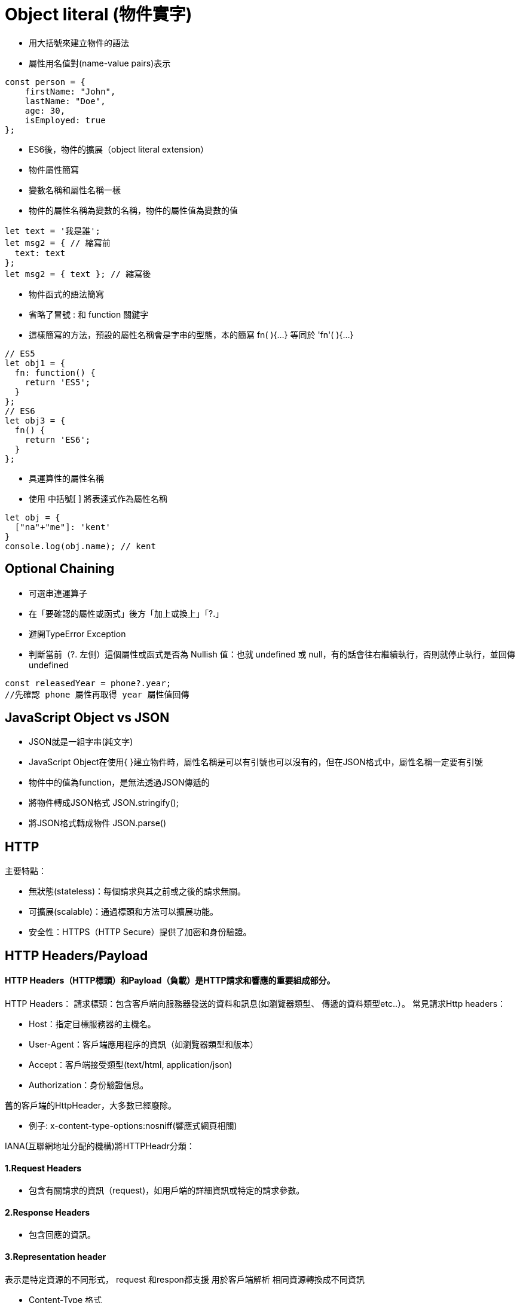 :source-highlighter: highlight.js
:highlightjs-theme: atom-one-dark-reasonable
[,javascript]

= Object literal (物件實字)

* 用大括號來建立物件的語法
* 屬性用名值對(name-value pairs)表示

[source, javascript]

----
const person = {
    firstName: "John",
    lastName: "Doe",
    age: 30,
    isEmployed: true
};

----

* ES6後，物件的擴展（object literal extension）
* 物件屬性簡寫
* 變數名稱和屬性名稱一樣
* 物件的屬性名稱為變數的名稱，物件的屬性值為變數的值

[source, javascript]
----
let text = '我是誰';
let msg2 = { // 縮寫前
  text: text
};
let msg2 = { text }; // 縮寫後 
----
* 物件函式的語法簡寫
* 省略了冒號 : 和 function 關鍵字
* 這樣簡寫的方法，預設的屬性名稱會是字串的型態，本的簡寫 fn( ){...} 等同於 'fn'( ){...} 

[source, javascript]
----
// ES5
let obj1 = {
  fn: function() {
    return 'ES5';
  }
};
// ES6
let obj3 = {
  fn() {
    return 'ES6';
  }
};
----
* 具運算性的屬性名稱
* 使用 中括號[ ] 將表達式作為屬性名稱

[source, javascript]
----
let obj = {
  ["na"+"me"]: 'kent'
}
console.log(obj.name); // kent
----

== Optional Chaining

* 可選串連運算子
* 在「要確認的屬性或函式」後方「加上或換上」「?.」
* 避開TypeError Exception
* 判斷當前（?. 左側）這個屬性或函式是否為 Nullish 值：也就 undefined 或 null，有的話會往右繼續執行，否則就停止執行，並回傳undefined

[source, javascript]

----
const releasedYear = phone?.year;
//先確認 phone 屬性再取得 year 屬性值回傳
----

== JavaScript Object vs JSON

* JSON就是一組字串(純文字)
* JavaScript Object在使用{ }建立物件時，屬性名稱是可以有引號也可以沒有的，但在JSON格式中，屬性名稱一定要有引號
* 物件中的值為function，是無法透過JSON傳遞的

* 將物件轉成JSON格式 JSON.stringify();
* 將JSON格式轉成物件 JSON.parse()

== HTTP
.主要特點：
* 無狀態(stateless)：每個請求與其之前或之後的請求無關。
* 可擴展(scalable)：通過標頭和方法可以擴展功能。
* 安全性：HTTPS（HTTP Secure）提供了加密和身份驗證。

== HTTP Headers/Payload


==== HTTP Headers（HTTP標頭）和Payload（負載）是HTTP請求和響應的重要組成部分。

HTTP Headers：
請求標頭：包含客戶端向服務器發送的資料和訊息(如瀏覽器類型、 傳遞的資料類型etc..）。
常見請求Http headers：

* Host：指定目標服務器的主機名。

* User-Agent：客戶端應用程序的資訊（如瀏覽器類型和版本）

* Accept：客戶端接受類型(text/html, application/json)

* Authorization：身份驗證信息。


舊的客戶端的HttpHeader，大多數已經廢除。 

* 例子: 
x-content-type-options:nosniff(響應式網頁相關)


IANA(互聯網地址分配的機構)將HTTPHeadr分類：

==== 1.Request Headers

* 包含有關請求的資訊（request)，如用戶端的詳細資訊或特定的請求參數。

==== 2.Response Headers

* 包含回應的資訊。

==== 3.Representation header

表示是特定資源的不同形式， request 和respon都支援 用於客戶端解析
相同資源轉換成不同資訊


* Content-Type 格式

text/html、application/json、XML...

* Content-Encoding 編碼

gzip、compress...

* Content-Language：　語言

en、tw...

* Content-Location 檔案的位置(可能和URL位置不同)

Content-Location: /documents/document1.html


==== Payload：

request和respon包含的數據內容，通常是表單數據、JSON數據等服務器返回的數據。

== Request Method
.GET
* 查詢
* 會回傳結果帶參數的查詢會加在URL上面
[帶參數GET方法URL]

---
https://book.tpml.edu.tw/search?searchInput=javascript&searchField=FullText

---

.HEAD
* 查詢對象的資訊
* 不會回傳資料

.POST
* 增和改
* 較常用在新增資料
* 修改的項目會包在body裡面

.PUT
* 增、改	
* 常用在修改資料
* 整筆覆蓋
* 若修改對象不存在 => 新增一筆新的

.PATCH
* 修改資料
* 只修改異動的部分部分

.DELETE
* 刪除資料

.CONNECT
* 建立連線
EX.代理伺服器連線

.OPTIONS
* 查詢對方可用支援那些HTTP 方法

.TRACE		
* 偵測HTTP請求其間是否有變化，中間路由若有錯誤可用此方法
* HTML表單內不適用

== 什麼是跨域資源共享(Cross-Origin Resource Sharing) ?
瀏覽器的同源政策(Same-Origin-Policy)

同源必須符合三項條件:

. 同通訊埠(port)

. 同通訊協定(protocol)

. 同網域(domain)

假如現在後端設定 Access-Control-Allow-Origin 為: https://eip.systex.com

[source, javascript]
----
http://eip.systex.com/  // 不同 protocal, 非同源

http://eip.systex.com:5000/ // 不同 port, 非同源

https://eip.system.com/  // 不同 domain, 非同源

http://eip.systex.com/Login.aspx // 同源
----

=== 流程: 

==== 一、簡單請求(Simple Requests)

當 Request Method 為：GET、POST、HEAD 
瀏覽器就會發送 Simple Request 給 Server, 並在 header 上帶上 Origin

==== Request Headers
----
GET / HTTP/1.1
Host: eip.systex.com
Connection: keep-alive
Accept: text/html,application/xhtml+xml,application/xml;q=0.9,image/webp,/;q=0.8
User-Agent: Mozilla/5.0 (Windows NT 10.0; Win64; x64) AppleWebKit/537.36 (KHTML, like Gecko) Chrome/103.0.0.0 Safari/537.36
Accept-Encoding: gzip, deflate, br
Accept-Language: zh-TW,en;q=0.9
Origin: http://example.com/
----

==== Response Headers
----
HTTP/1.1 200 OK
Content-Type: text/html; charset=UTF-8
Content-Length: 1234
Access-Control-Allow-Origin: http://example.com/
----


==== 二、預檢請求(Preflighted requests)

只要不符合簡單請求，瀏覽器會先送一次 HTTP Request, 一旦預檢請求成功完成，真正的請求才會被送出, 但預檢請求也不是每次都會觸發，可以設定 Access-Control-Max-Age 預檢請求回應快取的秒數，也就是說在這秒數內可以向 Simple Request 一樣, 直接發送請求。


== 什麼是跨站請求偽造(Cross Site Reuqest Forgery)？
在使用者已經驗證身份的網站中, 執行惡意的偽造操作。

Step1: 使用者成功登入 A 銀行網站的帳戶，並且代表使用者身份的 cookie 在 local 保存下來，所以下次再來訪問 A 銀行網站時，就不用重新登入

Step2: 因為使用者沒有登出 A 銀行網站的帳戶，在瀏覽 B 惡意網站時，B 網站有個被設為透明的圖片，因為是透明的，所以使用者在畫面上看不到，然而該圖片包含一段惡意程式碼，連結如下。

----

<img
  src="http://a-bank.com/transfer.do?acct=BadGuy&amount=100000 HTTP/1.1"
  width="0"
  height="0"
/>

----

Step3: 雖然使用者看不到此圖片， 但是，瀏覽器仍會向 http://a-bank.com/ 提交請求，同時此請求是帶有使用者的 cookie，所以 A 銀行可以辨識使用者身份，這個惡意攻擊會執行成功。